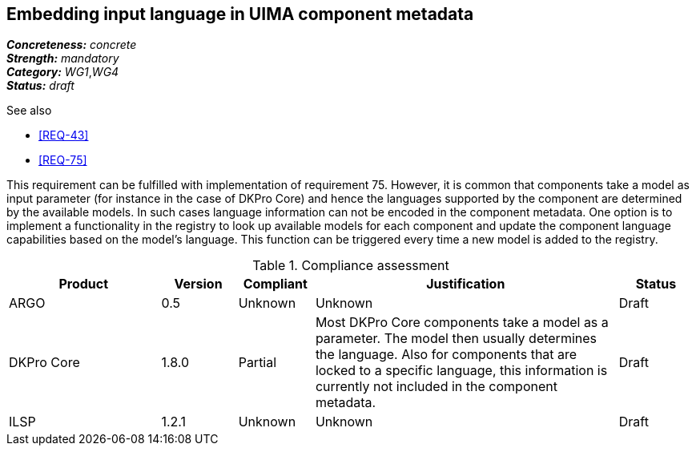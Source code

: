 == Embedding input language in UIMA component metadata

[%hardbreaks]
[small]#*_Concreteness:_* __concrete__#
[small]#*_Strength:_*     __mandatory__#
[small]#*_Category:_*     __WG1__,__WG4__#
[small]#*_Status:_*       __draft__#

.See also 
* <<REQ-43>>
* <<REQ-75>>

This requirement can be fulfilled with implementation of requirement 75. However, it is common that components take a
model as input parameter (for instance in the case of DKPro Core) and hence the languages supported by the component
are determined by the available models. In such cases language information can not be encoded in the component metadata.
One option is to implement a functionality in the registry to look up available models for each component and update
the component language capabilities based on the model’s language. This function can be triggered every time a new
model is added to the registry.

.Compliance assessment
[cols="2,1,1,4,1"]
|====
|Product|Version|Compliant|Justification|Status

| ARGO
| 0.5
| Unknown
| Unknown
| Draft

| DKPro Core
| 1.8.0
| Partial
| Most DKPro Core components take a model as a parameter. The model then usually determines the language. Also for
components that are locked to a specific language, this information is currently not included in the component metadata.
| Draft

| ILSP
| 1.2.1
| Unknown
| Unknown
| Draft
|====
